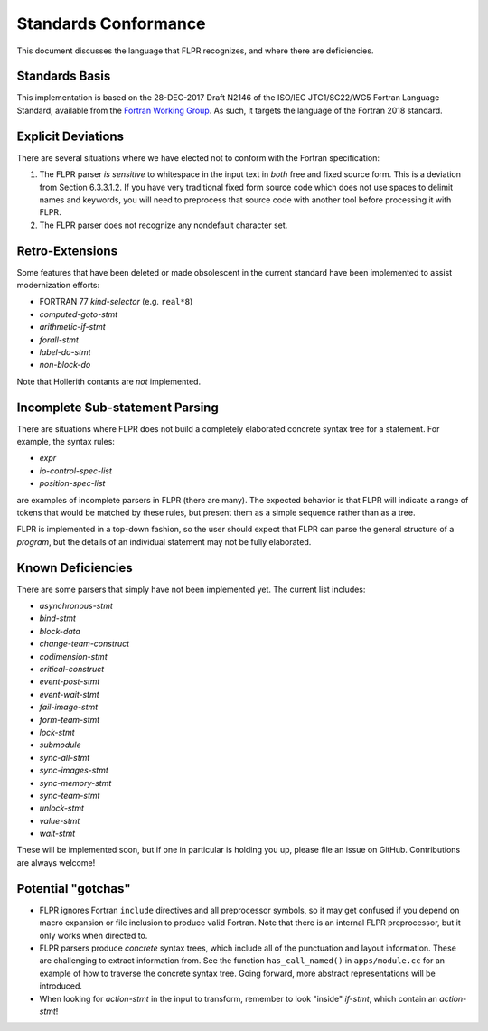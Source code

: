 .. _conformance:

=====================
Standards Conformance
=====================

This document discusses the language that FLPR recognizes, and where
there are deficiencies.

---------------
Standards Basis
---------------

This implementation is based on the 28-DEC-2017 Draft N2146 of the
ISO/IEC JTC1/SC22/WG5 Fortran Language Standard, available from the 
`Fortran Working Group <https://wg5-fortran.org/documents.html>`_.  As
such, it targets the language of the Fortran 2018 standard.

-------------------
Explicit Deviations
-------------------

There are several situations where we have elected not to conform with
the Fortran specification:

1. The FLPR parser *is sensitive* to whitespace in the input text in
   *both* free and fixed source form. This is a deviation from Section
   6.3.3.1.2. If you have very traditional fixed form source code
   which does not use spaces to delimit names and keywords, you will need
   to preprocess that source code with another tool before processing it
   with FLPR.
2. The FLPR parser does not recognize any nondefault character set.


-------------------
Retro-Extensions
-------------------

Some features that have been deleted or made obsolescent in the
current standard have been implemented to assist modernization
efforts:

- FORTRAN 77 *kind-selector* (e.g. ``real*8``)
- *computed-goto-stmt*
- *arithmetic-if-stmt*
- *forall-stmt*
- *label-do-stmt*
- *non-block-do*

Note that Hollerith contants are *not* implemented. 

   
--------------------------------
Incomplete Sub-statement Parsing
--------------------------------

There are situations where FLPR does not build a completely elaborated
concrete syntax tree for a statement. For example, the syntax rules:

* *expr*
* *io-control-spec-list*
* *position-spec-list*

are examples of incomplete parsers in FLPR (there are many).  The
expected behavior is that FLPR will indicate a range of tokens that
would be matched by these rules, but present them as a simple sequence
rather than as a tree.

FLPR is implemented in a top-down fashion, so the user should expect
that FLPR can parse the general structure of a *program*, but the
details of an individual statement may not be fully elaborated.



------------------
Known Deficiencies
------------------

There are some parsers that simply have not been implemented yet.  The
current list includes:

* *asynchronous-stmt*
* *bind-stmt*
* *block-data*
* *change-team-construct*
* *codimension-stmt*
* *critical-construct*
* *event-post-stmt*
* *event-wait-stmt*
* *fail-image-stmt*
* *form-team-stmt*
* *lock-stmt*
* *submodule*
* *sync-all-stmt*
* *sync-images-stmt*
* *sync-memory-stmt*
* *sync-team-stmt*
* *unlock-stmt*
* *value-stmt*
* *wait-stmt*  

These will be implemented soon, but if one in particular is holding
you up, please file an issue on GitHub.  Contributions are always
welcome!



-------------------
Potential "gotchas"
-------------------
- FLPR ignores Fortran ``include`` directives and all preprocessor
  symbols, so it may get confused if you depend on macro expansion or
  file inclusion to produce valid Fortran.  Note that there is an
  internal FLPR preprocessor, but it only works when directed to.
- FLPR parsers produce *concrete* syntax trees, which include all of
  the punctuation and layout information.  These are challenging to
  extract information from.  See the function ``has_call_named()`` in
  ``apps/module.cc`` for an example of how to traverse the concrete
  syntax tree.  Going forward, more abstract representations will be
  introduced. 
- When looking for *action-stmt* in the input to transform, remember to
  look "inside" *if-stmt*, which contain an *action-stmt*!



